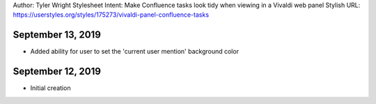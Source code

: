 Author: Tyler Wright
Stylesheet Intent: Make Confluence tasks look tidy when viewing in a Vivaldi web panel
Stylish URL: https://userstyles.org/styles/175273/vivaldi-panel-confluence-tasks

September 13, 2019
---------------------------
- Added ability for user to set the 'current user mention' background color

September 12, 2019
---------------------------
- Initial creation
